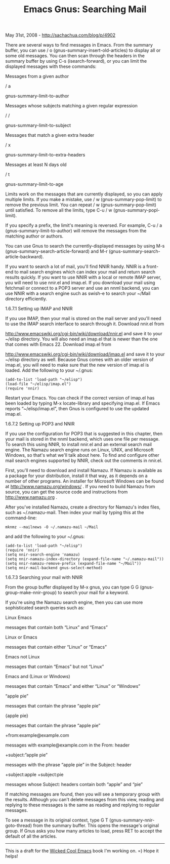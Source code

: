 #+TITLE: Emacs Gnus: Searching Mail

May 31st, 2008 -
[[http://sachachua.com/blog/p/4902][http://sachachua.com/blog/p/4902]]

There are several ways to find messages in Emacs. From the summary
 buffer, you can use / o (gnus-summary-insert-old-articles) to display
 all or some old messages. You can then scan through the headers in the
 summary buffer by using C-s (isearch-forward), or you can limit the
 displayed messages with these commands:

Messages from a given author

/ a

gnus-summary-limit-to-author

Messages whose subjects matching a given regular expression

/ /

gnus-summary-limit-to-subject

Messages that match a given extra header

/ x

gnus-summary-limit-to-extra-headers

Messages at least N days old

/ t

gnus-summary-limit-to-age

Limits work on the messages that are currently displayed, so you can
 apply multiple limits. If you make a mistake, use / w
 (gnus-summary-pop-limit) to remove the previous limit. You can repeat
 / w (gnus-summary-pop-limit) until satisfied. To remove all the
 limits, type C-u / w (gnus-summary-popl-limit).

If you specify a prefix, the limit's meaning is reversed. For
 example, C-u / a (gnus-summary-limit-to-author) will remove the
 messages from the matching author or authors.

You can use Gnus to search the currently-displayed messages by using
 M-s (gnus-summary-search-article-forward) and M-r
 (gnus-summary-search-article-backward).

If you want to search a lot of mail, you'll find NNIR handy. NNIR is a
 front-end to mail search engines which can index your mail and return
 search results quickly. If you want to use NNIR with a local or remote
 IMAP server, you will need to use nnir.el and imap.el. If you download
 your mail using fetchmail or connect to a POP3 server and use an nnml
 backend, you can use NNIR with a search engine such as swish-e to
 search your ~/Mail directory efficiently.

***** 1.6.7.1 Setting up IMAP and NNIR

If you use IMAP, then your mail is stored on the mail server and
 you'll need to use the IMAP search interface to search through
 it. Download nnir.el from

[[http://www.emacswiki.org/cgi-bin/wiki/download/nnir.el][http://www.emacswiki.org/cgi-bin/wiki/download/nnir.el]]
and save it to
 your ~/elisp directory. You will also need an imap.el that is newer
 than the one that comes with Emacs 22. Download imap.el from

[[http://www.emacswiki.org/cgi-bin/wiki/download/imap.el][http://www.emacswiki.org/cgi-bin/wiki/download/imap.el]]
and save it to
 your ~/elisp directory as well. Because Gnus comes with an older
 version of imap.el, you will need to make sure that the new version of
 imap.el is loaded. Add the following to your ~/.gnus:

#+BEGIN_EXAMPLE
    (add-to-list 'load-path "~/elisp")
    (load-file "~/elisp/imap.el")
    (require 'nnir)
#+END_EXAMPLE

Restart your Emacs. You can check if the correct version of imap.el
 has been loaded by typing M-x locate-library and specifying
 imap.el. If Emacs reports “~/elisp/imap.el”, then Gnus is configured
 to use the updated imap.el.

***** 1.6.7.2 Setting up POP3 and NNIR

If you use the configuration for POP3 that is suggested in this
 chapter, then your mail is stored in the nnml backend, which uses one
 file per message. To search this using NNIR, to install nnir.el and an
 external search mail engine. The Namazu search engine runs on Linux,
 UNIX, and Microsoft Windows, so that's what we'll talk about here. To
 find and configure other mail search engines supported by NNIR, check
 out the comments in nnir.el.

First, you'll need to download and install Namazu. If Namazu is
 available as a package for your distribution, install it that way, as
 it depends on a number of other programs. An installer for Microsoft
 Windows can be found at
[[http://www.namazu.org/windows/][http://www.namazu.org/windows/]] . If
you need
 to build Namazu from source, you can get the source code and
instructions
 from [[http://www.namazu.org][http://www.namazu.org]] .

After you've installed Namazu, create a directory for Namazu's index
 files, such as ~/.namazu-mail. Then index your mail by typing this at
 the command-line:

#+BEGIN_EXAMPLE
    mknmz --mailnews -O ~/.namazu-mail ~/Mail
#+END_EXAMPLE

and add the following to your ~/.gnus:

#+BEGIN_EXAMPLE
    (add-to-list 'load-path "~/elisp")
    (require 'nnir)
    (setq nnir-search-engine 'namazu)
    (setq nnir-namazu-index-directory (expand-file-name "~/.namazu-mail"))
    (setq nnir-namazu-remove-prefix (expand-file-name "~/Mail"))
    (setq nnir-mail-backend gnus-select-method)
#+END_EXAMPLE

***** 1.6.7.3 Searching your mail with NNIR

From the group buffer displayed by M-x gnus, you can type G G
 (gnus-group-make-nnir-group) to search your mail for a keyword.

If you're using the Namazu search engine, then you can use more
 sophisticated search queries such as:

Linux Emacs

messages that contain both “Linux” and “Emacs”

Linux or Emacs

messages that contain either “Linux” or “Emacs”

Emacs not Linux

messages that contain “Emacs” but not “Linux”

Emacs and (Linux or Windows)

messages that contain “Emacs” and either “Linux” or “Windows”

“apple pie”

messages that contain the phrase “apple pie”

{apple pie}

messages that contain the phrase “apple pie”

+from:example@example.com

messages with example@example.com in the From: header

+subject:”apple pie”

messages with the phrase “apple pie” in the Subject: header

+subject:apple +subject:pie

messages whose Subject: headers contain both “apple” and “pie”

If
 matching messages are found, then you will see a temporary group with
 the results. Although you can't delete messages from this view,
 reading and replying to these messages is the same as reading and
 replying to regular messages.

To see a message in its original context, type G T
 (gnus-summary-nnir-goto-thread) from the summary buffer. This opens
 the message's original group. If Gnus asks you how many articles to
 load, press RET to accept the default of all the articles.

--------------

This is a draft for the
[[http://sachachua.com/wp/category/wickedcoolemacs][Wicked Cool Emacs]]
book I'm working on. =) Hope it helps!

